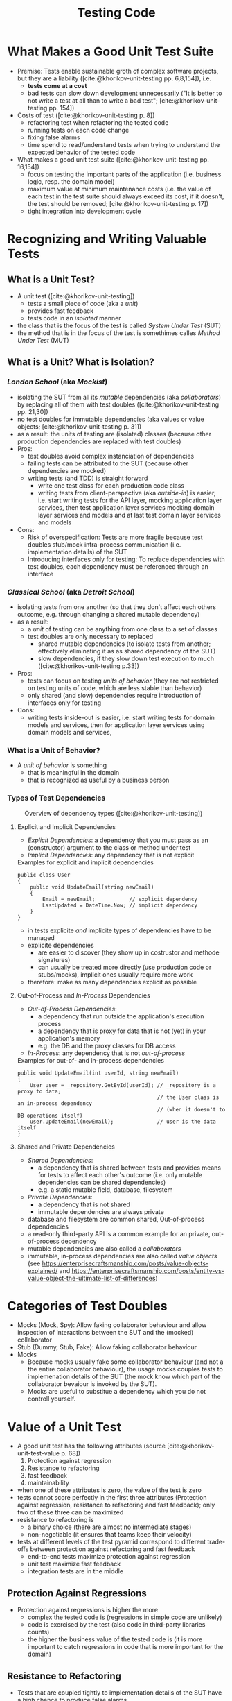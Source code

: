 #+TITLE: Testing Code
#+bibliography: ../bibliography/bibliography.bib

* What Makes a Good Unit Test Suite

- Premise: Tests enable sustainable groth of complex software
  projects, but they are a liability ([cite:@khorikov-unit-testing
  pp. 6,8,154]), i.e.
  - *tests come at a cost*
  - bad tests can slow down development unnecessarily ("It is better
    to not write a test at all than to write a bad test";
    [cite:@khorikov-unit-testing pp. 154])
- Costs of test ([cite:@khorikov-unit-testing p. 8])
  - refactoring test when refactoring the tested code
  - running tests on each code change
  - fixing false alarms
  - time spend to read/understand tests when trying to understand the
    expected behavior of the tested code
- What makes a good unit test suite ([cite:@khorikov-unit-testing pp. 16,154])
  - focus on testing the important parts of the application
    (i.e. business logic, resp. the domain model)
  - maximum value at minimum maintenance costs (i.e. the value of each
    test in the test suite should always exceed its cost, if it
    doesn't, the test should be removed;
    [cite:@khorikov-unit-testing p. 17])
  - tight integration into development cycle

* Recognizing and Writing Valuable Tests

** What is a Unit Test?

- A unit test ([cite:@khorikov-unit-testing])
  - tests a small piece of code (aka a /unit/)
  - provides fast feedback
  - tests code in an /isolated/ manner
- the class that is the focus of the test is called /System Under Test/
  (SUT)
- the method that is in the focus of the test is somethimes calles
  /Method Under Test/ (MUT)

** What is a Unit? What is Isolation?

*** /London School/ (aka /Mockist/)

- isolating the SUT from all its /mutable/ dependencies (aka
  /collaborators/) by replacing all of them with test doubles
  ([cite:@khorikov-unit-testing pp. 21,30])
- no test doubles for immutable dependencies (aka values or value
  objects; [cite:@khorikov-unit-testing p. 31])
- as a result: the units of testing are (isolated) classes (because
  other production dependencies are replaced with test doubles)
- Pros:
  - test doubles avoid complex instanciation of dependencies
  - failing tests can be attributed to the SUT (because other
    dependencies are mocked)
  - writing tests (and TDD) is straight forward
    - write one test class for each production code class
    - writing tests from client-perspective (aka /outside-in/) is
      easier, i.e. start writing tests for the API layer, mocking
      application layer services, then test application layer services
      mocking domain layer services and models and at last test domain
      layer services and models
- Cons:
  - Risk of overspecification: Tests are more fragile because test
    doubles stub/mock intra-process communication (i.e. implementation
    details) of the SUT
  - Introducing interfaces only for testing: To replace dependencies
    with test doubles, each dependency must be referenced through an
    interface

*** /Classical School/ (aka /Detroit School/)

- isolating tests from one another (so that they don't affect each
  others outcome, e.g. through changing a shared mutable dependency)
- as a result:
  - a /unit/ of testing can be anything from one class to a
    set of classes
  - test doubles are only necessary to replaced
    - shared mutable dependencies (to isolate tests from another;
      effectively eliminating it as as shared dependency of the SUT)
    - slow dependencies, if they slow down test execution to much
      ([cite:@khorikov-unit-testing p.33])
- Pros:
  - tests can focus on testing /units of behavior/ (they are not
    restricted on testing units of code, which are less stable than
    behavior)
  - only shared (and slow) dependencies require introduction of
    interfaces only for testing
- Cons: 
  - writing tests inside-out is easier, i.e. start writing tests for
    domain models and services, then for application layer services
    using domain models and services,

*** What is a Unit of Behavior?

- A /unit of behavior/ is something
  - that is meaningful in the domain
  - that is recognized as useful by a business person

*** Types of Test Dependencies

#+CAPTION: Overview of dependency types ([cite:@khorikov-unit-testing])
[[file:overview_dependency_types.png]]

**** Explicit and Implicit Dependencies

- /Explicit Dependencies/: a dependency that you must pass as an
  (constructor) argument to the class or method under test
- /Implicit Dependencies/: any dependency that is not explicit

#+CAPTION: Examples for explicit and implicit dependencies
#+BEGIN_SRC
public class User
{
    public void UpdateEmail(string newEmail)
    {
        Email = newEmail;           // explicit dependency
        LastUpdated = DateTime.Now; // implicit dependency
    }
}
#+END_SRC

- in tests explicite /and/ implicite types of dependencies have to be
  managed
- explicite dependencies
  - are easier to discover (they show up in costrustor and methode
    signatures)
  - can usually be treated more directly (use production code or
    stubs/mocks), implicit ones usually require more work
- therefore: make as many dependencies explicit as possible

**** Out-of-Process and /In-Process/ Dependencies

- /Out-of-Process Dependencies/:
  - a dependency that run outside the application's execution process
  - a dependency that is proxy for data that is not (yet) in your
    application's memory
  - e.g. the DB and the proxy classes for DB access
- /In-Process/: any dependency that is not /out-of-process/

#+CAPTION: Examples for out-of- and in-process dependencies
#+BEGIN_SRC
public void UpdateEmail(int userId, string newEmail)
{
    User user = _repository.GetById(userId); // _repository is a proxy to data;
                                             // the User class is an in-process dependency
                                             // (when it doesn't to DB operations itself)
    user.UpdateEmail(newEmail);              // user is the data itself
}
#+END_SRC

**** Shared and Private Dependencies

- /Shared Dependencies/:
  - a dependency that is shared between tests and provides means for
    tests to affect each other's outcome (i.e. only mutable
    dependencies can be shared dependencies)
  - e.g. a static mutable field, database, filesystem
- /Private Dependencies/:
  - a dependency that is not shared
  - immutable dependencies are always private
- database and filesystem are common shared, Out-of-process
  dependencies
- a read-only third-party API is a common example for an private,
  out-of-process dependency
- mutable dependencies are also called a /collaborators/
- immutable, in-process dependencies are also called /value objects/
  (see
  https://enterprisecraftsmanship.com/posts/value-objects-explained/
  and
  https://enterprisecraftsmanship.com/posts/entity-vs-value-object-the-ultimate-list-of-differences)

* Categories of Test Doubles

- Mocks (Mock, Spy): Allow faking collaborator behaviour and allow
  inspection of interactions between the SUT and the (mocked)
  collaborator
- Stub (Dummy, Stub, Fake): Allow faking collaborator behaviour
- Mocks
  - Because mocks usually fake some collaborator behaviour (and not a
    the entire collaborator behaviour), the usage mocks couples tests
    to implemenation details of the SUT (the mock know which part of
    the collaborator bevaiour is invoked by the SUT).
  - Mocks are useful to substitue a dependency which you do not
    controll yourself.

* Value of a Unit Test

- A good unit test has the following attributes (source
  [cite:@khorikov-unit-test-value p. 68])
  1. Protection against regression
  2. Resistance to refactoring
  3. fast feedback
  4. maintainability
- when one of these attributes is zero, the value of the test is zero
- tests cannot score perfectly in the first three attributes
  (Protection against regression, resistance to refactoring and fast
  feedback); only two of these three can be maximized
- resistance to refactoring is
  - a binary choice (there are almost no intermediate stages)
  - non-negotiable (it ensures that teams keep their velocity)
- tests at different levels of the test pyramid correspond to
  different trade-offs between protection against refactoring and fast
  feedback
  - end-to-end tests maximize protection against regression
  - unit test maximize fast feedback
  - integration tests are in the middle

** Protection Against Regressions

- Protection against regressions is higher the more
  - complex the tested code is (regressions in simple code are unlikely)
  - code is exercised by the test (also code in third-party libraries
    counts)
  - the higher the business value of the tested code is (it is more
    important to catch regressions in code that is more important for
    the domain)

** Resistance to Refactoring

- Tests that are coupled tightly to implementation details of the SUT
  have a high chance to produce false alarms.
- Tests that assert interactions are likely to produce false alarms

** Fast Feedback

- End-to-end tests have a high chance of detecting regressions and a
  low chance for false positives but take a long time to execute.

** Maintainability

- the maintainability of a test is higher the
  - easier it is to understand the test (test with a big arrange
    section are harder to understand)
  - easier it is to run the test (tests that work with out-of-process
    dependencies are harder to run)
- end-to-end tests usually have low maintainability because they
  require out-of-process dependencies and big arrange sections

* Terminology

- /Fixture/: A fixture is an object that the test runs against and that
  has to be in a known /fixed/ state before the test run in order to
  make the test reproducible (e.g. a dependency of the SUT, data in
  the database or a file in the file system).

* Implementation details vs. Observable behavior

- White-box tests are more tightly coupled to implementation details
  of the SUT (i.e. they have more direct knowledge of the SUT)

* Test Styles

- Test styles ordered best to worst by their test value (source
  https://enterprisecraftsmanship.com/posts/styles-of-unit-testing/
  and [cite:@khorikov-unit-testing p. 120]
  - Property Based Testing (source https://fsharpforfunandprofit.com/pbt/)
  - /Output verfication/
    - Checking that the SUT returns the correct output for a given
      input.
    - Lowest chance of false positives.
    - cannot cover functions with
      - /hidden inputs/: Inputs that aren't visible in the signature,
        like =DateTime.Now=, reading data from a DB, static fields, etc.
      - /hidden outputs/
        - side effects (update the state of an object, file, DB, etc)
        - exceptions (exceptions are additional outputs, that can be
          caught anywhere in the call stack)
  - /State verficiation/
    - Checking that the SUT (or one of its collaborators) ends up in a
      certain state after a certain operation.
    - Low chance of false positive if the state is checked via the
      SUTs public API (and not via its private API or by reflection).
    - State verfication is good enough when domain logic is tested
      (it shouldn't be used for non-domain logic).
  - /Collaboration verification/
    - Checking that the SUT invokes its collaborators in correct order
      with correct parameters.
    - High change of false positives because these tests are tightly
      coupled to implemantation details of the SUT.

* Test Doubles

* Guidelines for Writing Readable Tests

- /act/ sections that span more than one line are a sign that the SUT's
  public API has a bad design
- use /multiple/ asserts when the unit of behavior that is tested has
  multiple outcomes (restricting tests to only one /assert/ stems from
  the detrimental idea of testing units of code)
- Use /arrange/, /act/ and /assert/ comments only when the sections cannot
  be clearly separated by empty lines.
- Avoid fixtures that introduce shared state between tests. Created
  fixtures through factory methods. I.e. do not reuse test fixtures
  (especially not shared dependencies), reuse test fixture
  initialization code with /Object Mother/ or /Test Data Builder/ pattern
  - /Object Mother/: A class or method that helps to create objects for
    tests and provides default values (for each attribute) so that
    each test must just provide only the values that it needs.
  - /Test Data Builder/: a class that exposes a fluent interface to
    create objects for tests
- Do not use rigid technical test method naming conventions.
  - For domain and application logic tests use test method names that
    are meaningful for domain experts.
  - For utility code tests use technical methods names.
  - Separate words in method names with underscores, i.e. use
    /Snake_case/.
- Name the class instance that is the focus of the test (i.e. the SUT)
  =sut=.

* Humble Object Pattern

- extract business logic to a /functional core/
  ([file:functional_architecture.org::#functional-architecture-goals])
- extract code dealing with side effects to a /mutable shell/
- cover functional core extensively with output-based unit tests
- cover mutable shell with (a much smaller number) of integration
  tests

* Common Misconceptions

** Tests/TDD leads to Better Code Design/Architecture

- while tests (and especially TDD) /can/ lead to better designs, the
  ability to test code is
  - good as a /negative indicator/, i.e. bad testability indicates bad
    design
  - not good as a /positive indicator/, i.e. good testability does not
    indicate good design, TDD can even induce design damages
    ([cite:@dhh-test-induced-design-damage],
    [cite:@fowler-is-tdd-dead],
    [cite:@khorikov-test-induced-dedign-damage])
- Ease of testability should not be the justification for design
  descisions ([cite:@dhh-test-induced-design-damage]). E.g. instead of
  forcing code to be testable by unit tests, UI-centered applications
  can end up with a better design when they chose to mostly on
  end-to-end tests.

** High Test-Coverage Metrics Indicate Good Tests

- Code coverage metrics cannot tell if all results of a method are
  asserted. A method might update the DB and return a value. A test of
  this method might achieve 100% coverage, yet only check the returned
  value.
- Code coverage metrics are
  - good as /negative indicators/, i.e. a low coverage means that there is lot
    of untested code in the codebase
  - bad as /positive indicators/, i.e. a high coverage metric doesn't
    indicate good tests (only that a lot of code was executed by the
    test suite; [cite:@khorikov-unit-testing pp. 9, 15]
